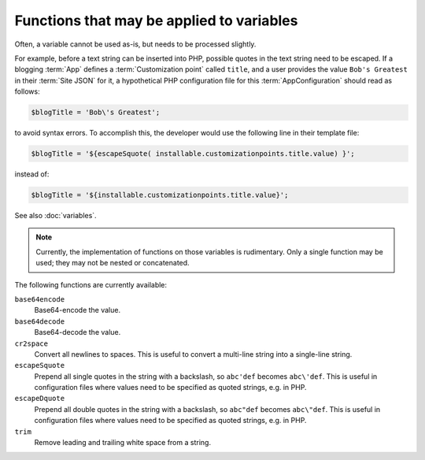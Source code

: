 Functions that may be applied to variables
==========================================

Often, a variable cannot be used as-is, but needs to be processed slightly.

For example, before a text string can be inserted into PHP, possible quotes in
the text string need to be escaped. If a blogging :term:`App` defines a
:term:`Customization point` called ``title``, and a user provides
the value ``Bob's Greatest`` in their :term:`Site JSON` for it, a hypothetical
PHP configuration file for this :term:`AppConfiguration` should read as follows:

.. code-block:: none

   $blogTitle = 'Bob\'s Greatest';

to avoid syntax errors. To accomplish this, the developer would use the following
line in their template file:

.. code-block:: none

   $blogTitle = '${escapeSquote( installable.customizationpoints.title.value) }';

instead of:

.. code-block:: none

   $blogTitle = '${installable.customizationpoints.title.value}';


See also :doc:`variables`.

.. note:: Currently, the implementation of functions on those variables is rudimentary.
          Only a single function may be used; they may not be nested or concatenated.

The following functions are currently available:

``base64encode``
   Base64-encode the value.

``base64decode``
   Base64-decode the value.

``cr2space``
   Convert all newlines to spaces. This is useful to convert a multi-line string
   into a single-line string.

``escapeSquote``
   Prepend all single quotes in the string with a backslash, so
   ``abc'def`` becomes ``abc\'def``. This is useful in configuration files where
   values need to be specified as quoted strings, e.g. in PHP.

``escapeDquote``
   Prepend all double quotes in the string with a backslash, so
   ``abc"def`` becomes ``abc\"def``. This is useful in configuration files where
   values need to be specified as quoted strings, e.g. in PHP.

``trim``
   Remove leading and trailing white space from a string.
